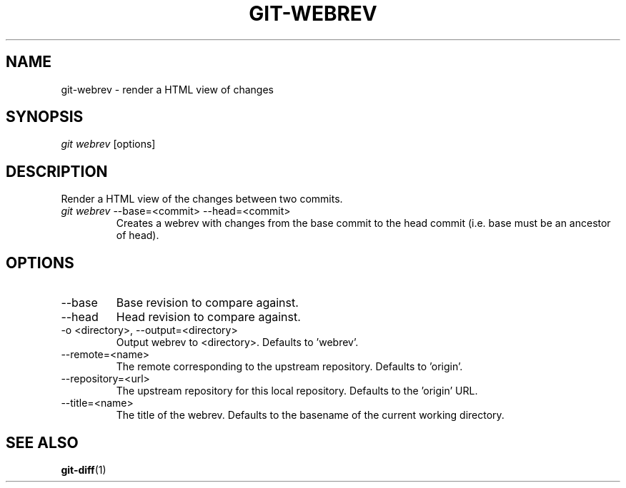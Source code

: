 \"
\" Copyright (c) 2019, Oracle and/or its affiliates. All rights reserved.
\" DO NOT ALTER OR REMOVE COPYRIGHT NOTICES OR THIS FILE HEADER.
\"
\" This code is free software; you can redistribute it and/or modify it
\" under the terms of the GNU General Public License version 2 only, as
\" published by the Free Software Foundation.
\"
\" This code is distributed in the hope that it will be useful, but WITHOUT
\" ANY WARRANTY; without even the implied warranty of MERCHANTABILITY or
\" FITNESS FOR A PARTICULAR PURPOSE.  See the GNU General Public License
\" version 2 for more details (a copy is included in the LICENSE file that
\" accompanied this code).
\"
\" You should have received a copy of the GNU General Public License version
\" 2 along with this work; if not, write to the Free Software Foundation,
\" Inc., 51 Franklin St, Fifth Floor, Boston, MA 02110-1301 USA.
\"
\" Please contact Oracle, 500 Oracle Parkway, Redwood Shores, CA 94065 USA
\" or visit www.oracle.com if you need additional information or have any
\" questions.
\"
.TH GIT-WEBREV 1
.SH NAME
git-webrev \- render a HTML view of changes
.SH SYNOPSIS
\fIgit webrev\fR [options]
.SH DESCRIPTION
Render a HTML view of the changes between two commits.
.PP
.TP
\fIgit webrev\fR --base=<commit> --head=<commit>
Creates a webrev with changes from the base commit to the head commit
(i.e. base must be an ancestor of head).
.SH OPTIONS
.TP
--base
Base revision to compare against.
.PP
.TP
--head
Head revision to compare against.
.PP
.TP
-o <directory>, --output=<directory>
Output webrev to <directory>. Defaults to 'webrev'.
.PP
.TP
--remote=<name>
The remote corresponding to the upstream repository. Defaults to 'origin'.
.PP
.TP
--repository=<url>
The upstream repository for this local repository. Defaults to the 'origin' URL.
.PP
.TP
--title=<name>
The title of the webrev. Defaults to the basename of the current working directory.
.SH SEE ALSO
\fBgit-diff\fR(1)
